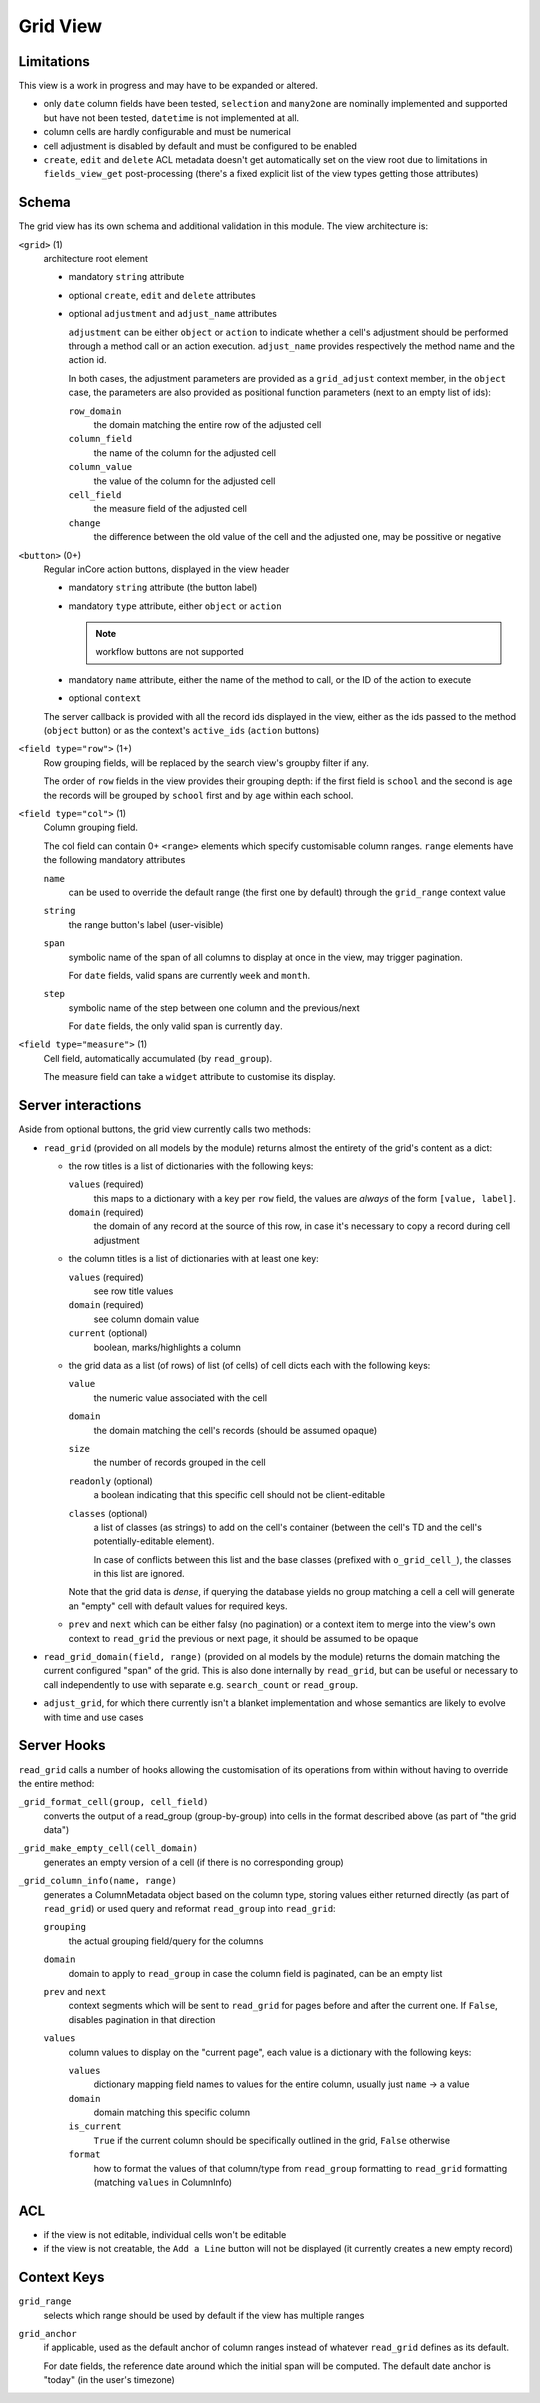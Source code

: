 =========
Grid View
=========

.. versionadded:: 10 (?)

Limitations
===========

This view is a work in progress and may have to be expanded or altered.

* only ``date`` column fields have been tested, ``selection`` and ``many2one``
  are nominally implemented and supported but have not been tested, 
  ``datetime`` is not implemented at all.
* column cells are hardly configurable and must be numerical
* cell adjustment is disabled by default and must be configured to be enabled
* ``create``, ``edit`` and ``delete`` ACL metadata doesn't get automatically
  set on the view root due to limitations in ``fields_view_get`` 
  post-processing (there's a fixed explicit list of the view types getting 
  those attributes)

Schema
======

The grid view has its own schema and additional validation in this module. The
view architecture is:

``<grid>`` (1)
    architecture root element
    
    * mandatory ``string`` attribute
    * optional ``create``, ``edit`` and ``delete`` attributes
    * optional ``adjustment`` and ``adjust_name`` attributes

      ``adjustment`` can be either ``object`` or ``action`` to indicate
      whether a cell's adjustment should be performed through a method call
      or an action execution. ``adjust_name`` provides respectively the method
      name and the action id.

      In both cases, the adjustment parameters are provided as a
      ``grid_adjust`` context member, in the ``object`` case, the parameters
      are also provided as positional function parameters (next to an empty
      list of ids):

      ``row_domain``
        the domain matching the entire row of the adjusted cell
      ``column_field``
        the name of the column for the adjusted cell
      ``column_value``
        the value of the column for the adjusted cell
      ``cell_field``
        the measure field of the adjusted cell
      ``change``
        the difference between the old value of the cell and the adjusted one,
        may be possitive or negative

``<button>`` (0+)
    Regular inCore action buttons, displayed in the view header
    
    * mandatory ``string`` attribute (the button label)
    * mandatory ``type`` attribute, either ``object`` or ``action``
    
      .. note:: workflow buttons are not supported

    * mandatory ``name`` attribute, either the name of the method to call, or
      the ID of the action to execute
    * optional ``context``
    
    The server callback is provided with all the record ids displayed in the 
    view, either as the ids passed to the method (``object`` button) or as 
    the context's ``active_ids`` (``action`` buttons)
    
``<field type="row">`` (1+)
    Row grouping fields, will be replaced by the search view's groupby filter
    if any.
    
    The order of ``row`` fields in the view provides their grouping depth:
    if the first field is ``school`` and the second is ``age`` the records 
    will be grouped by ``school`` first and by ``age`` within each school.
    
``<field type="col">`` (1)
    Column grouping field.
    
    The col field can contain 0+ ``<range>`` elements which specify 
    customisable column ranges. ``range`` elements have the following 
    mandatory attributes
    
    ``name``
        can be used to override the default range (the first one by default)
        through the ``grid_range`` context value
    ``string``
        the range button's label (user-visible)
    ``span``
        symbolic name of the span of all columns to display at once in the 
        view, may trigger pagination.
        
        For ``date`` fields, valid spans are currently ``week`` and ``month``.
    ``step``
        symbolic name of the step between one column and the previous/next
        
        For ``date`` fields, the only valid span is currently ``day``.
``<field type="measure">`` (1)
    Cell field, automatically accumulated (by ``read_group``).
    
    The measure field can take a ``widget`` attribute to customise its 
    display.

Server interactions
===================

Aside from optional buttons, the grid view currently calls two methods:

* ``read_grid`` (provided on all models by the module) returns almost the
  entirety of the grid's content as a dict:
  
  * the row titles is a list of dictionaries with the following keys:

    ``values`` (required)
        this maps to a dictionary with a key per ``row`` field, the values are
        *always* of the form ``[value, label]``.
    ``domain`` (required)
        the domain of any record at the source of this row, in case it's 
        necessary to copy a record during cell adjustment

  * the column titles is a list of dictionaries with at least one key:

    ``values`` (required)
        see row title values
    ``domain`` (required)
        see column domain value
    ``current`` (optional)
        boolean, marks/highlights a column

  * the grid data as a list (of rows) of list (of cells) of cell dicts each 
    with the following keys:
    
    ``value``
        the numeric value associated with the cell
    ``domain``
        the domain matching the cell's records (should be assumed opaque)
    ``size``
        the number of records grouped in the cell
    ``readonly`` (optional)
        a boolean indicating that this specific cell should not be
        client-editable
    ``classes`` (optional)
        a list of classes (as strings) to add on the cell's container (between
        the cell's TD and the cell's potentially-editable element).

        In case of conflicts between this list and the base classes (prefixed
        with ``o_grid_cell_``), the classes in this list are ignored.

    Note that the grid data is *dense*, if querying the database yields no
    group matching a cell a cell will generate an "empty" cell with default
    values for required keys.
  * ``prev`` and ``next`` which can be either falsy (no pagination) or a
    context item to merge into the view's own context to ``read_grid`` the 
    previous or next page, it should be assumed to be opaque

* ``read_grid_domain(field, range)`` (provided on al models by the module)
  returns the domain matching the current configured "span" of the grid. This
  is also done internally by ``read_grid``, but can be useful or necessary to
  call independently to use with separate e.g. ``search_count`` or
  ``read_group``.

* ``adjust_grid``, for which there currently isn't a blanket implementation
  and whose semantics are likely to evolve with time and use cases

Server Hooks
============

``read_grid`` calls a number of hooks allowing the customisation of its
operations from within without having to override the entire method:

``_grid_format_cell(group, cell_field)``
    converts the output of a read_group (group-by-group) into cells in the
    format described above (as part of "the grid data")
``_grid_make_empty_cell(cell_domain)``
    generates an empty version of a cell (if there is no corresponding group)
``_grid_column_info(name, range)``
    generates a ColumnMetadata object based on the column type, storing values
    either returned directly (as part of ``read_grid``) or used query and
    reformat ``read_group`` into ``read_grid``:

    ``grouping``
        the actual grouping field/query for the columns
    ``domain``
        domain to apply to ``read_group`` in case the column field is
        paginated, can be an empty list
    ``prev`` and ``next``
        context segments which will be sent to ``read_grid`` for pages before
        and after the current one. If ``False``, disables pagination in that
        direction
    ``values``
        column values to display on the "current page", each value is a
        dictionary with the following keys:

        ``values``
            dictionary mapping field names to values for the entire column,
            usually just ``name`` -> a value
        ``domain``
            domain matching this specific column
        ``is_current``
            ``True`` if the current column should be specifically outlined in
            the grid, ``False`` otherwise
        ``format``
            how to format the values of that column/type from ``read_group``
            formatting to ``read_grid`` formatting (matching ``values`` in
            ColumnInfo)

ACL
===

* if the view is not editable, individual cells won't be editable
* if the view is not creatable, the ``Add a Line`` button will not be 
  displayed (it currently creates a new empty record)

Context Keys
============

``grid_range``
    selects which range should be used by default if the view has multiple 
    ranges
``grid_anchor``
    if applicable, used as the default anchor of column ranges instead of 
    whatever ``read_grid`` defines as its default.
    
    For date fields, the reference date around which the initial span will be
    computed. The default date anchor is "today" (in the user's timezone)
